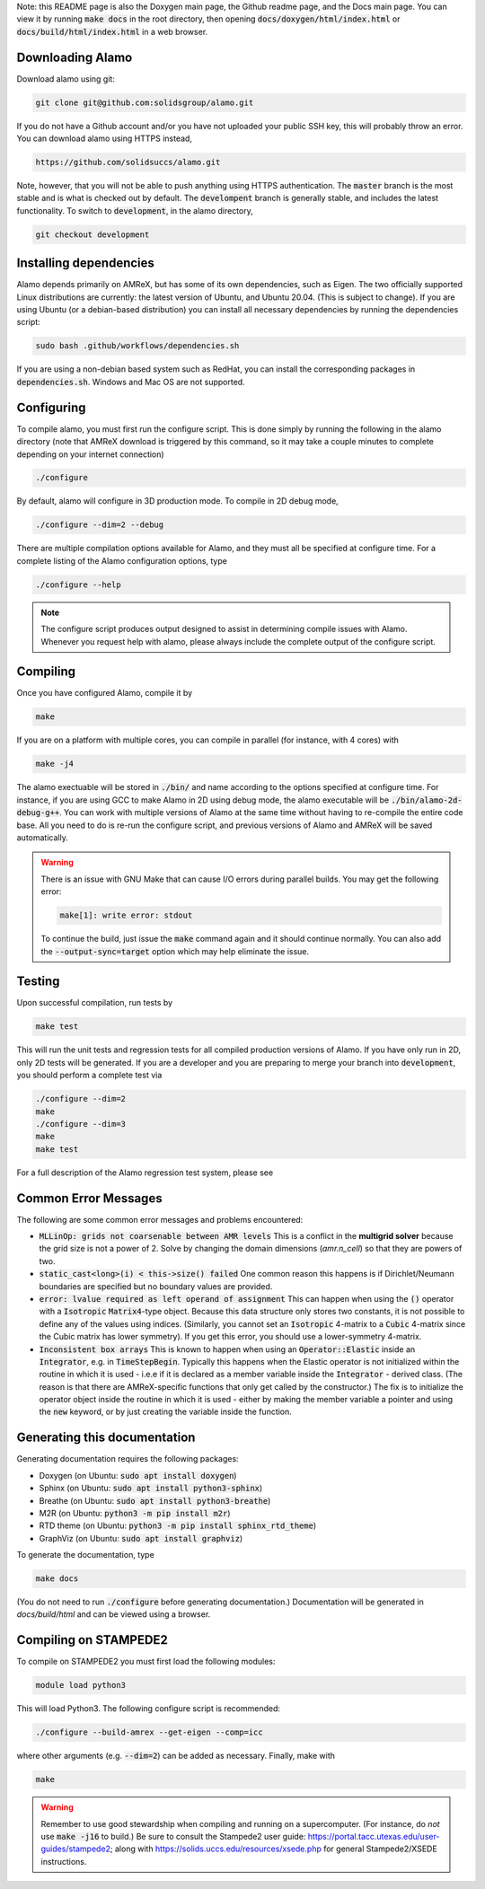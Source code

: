 .. getting-started:

Note: this README page is also the Doxygen main page, the Github readme page, 
and the Docs main page.
You can view it by running :code:`make docs` in the root directory, then opening 
:code:`docs/doxygen/html/index.html` or :code:`docs/build/html/index.html` in a web browser. 



Downloading Alamo
=================

Download alamo using git:

.. code-block::

    git clone git@github.com:solidsgroup/alamo.git
    
If you do not have a Github account and/or you have not uploaded your public SSH key, this will probably throw an error.
You can download alamo using HTTPS instead,

.. code-block::
    
    https://github.com/solidsuccs/alamo.git 

Note, however, that you will not be able to push anything using HTTPS authentication.
The :code:`master` branch is the most stable and is what is checked out by default.
The :code:`develompent` branch is generally stable, and includes the latest functionality.
To switch to :code:`development`, in the alamo directory,

.. code-block::
    
    git checkout development


Installing dependencies
=======================

Alamo depends primarily on AMReX, but has some of its own dependencies, such as Eigen.
The two officially supported Linux distributions are currently: the latest version of Ubuntu, and Ubuntu 20.04. (This is subject to change).
If you are using Ubuntu (or a debian-based distribution) you can install all necessary dependencies by running the dependencies script:

.. code-block::

    sudo bash .github/workflows/dependencies.sh

If you are using a non-debian based system such as RedHat, you can install the corresponding packages in :code:`dependencies.sh`. 
Windows and Mac OS are not supported.

Configuring
===========

To compile alamo, you must first run the configure script. 
This is done simply by running the following in the alamo directory 
(note that AMReX download is triggered by this command, so it may take a couple minutes to complete depending on your internet connection)

.. code-block::

    ./configure

By default, alamo will configure in 3D production mode. 
To compile in  2D debug mode, 

.. code-block::

    ./configure --dim=2 --debug

There are multiple compilation options available for Alamo, and they must all be specified at configure time.
For a complete listing of the Alamo configuration options, type

.. code-block::

    ./configure --help


.. NOTE:: 
    The configure script produces output designed to assist in determining compile issues with Alamo.
    Whenever you request help with alamo, please always include the complete output of the configure script.

Compiling
=========

Once you have configured Alamo, compile it by

.. code-block::

    make

If you are on a platform with multiple cores, you can compile in parallel (for instance, with 4 cores) with

.. code-block::

    make -j4

The alamo exectuable will be stored in :code:`./bin/` and name according to the options specified at configure time.
For instance, if you are using GCC to make Alamo in 2D using debug mode, the alamo executable will be :code:`./bin/alamo-2d-debug-g++`.
You can work with multiple versions of Alamo at the same time without having to re-compile the entire code base.
All you need to do is re-run the configure script, and previous versions of Alamo and AMReX will be saved automatically.

.. WARNING::
    There is an issue with GNU Make that can cause I/O errors during parallel builds.
    You may get the following error:

    .. code-block::

        make[1]: write error: stdout

    To continue the build, just issue the :code:`make` command again and it should continue normally.
    You can also add the :code:`--output-sync=target` option which may help eliminate the issue.

Testing
=======

Upon successful compilation, run tests by

.. code-block::

    make test

This will run the unit tests and regression tests for all compiled production versions of Alamo.
If you have only run in 2D, only 2D tests will be generated.
If you are a developer and you are preparing to merge your branch into :code:`development`, you should perform a complete test via

.. code-block::

    ./configure --dim=2
    make
    ./configure --dim=3
    make
    make test

For a full description of the Alamo regression test system, please see 


Common Error Messages
=====================

The following are some common error messages and problems encountered:

* :code:`MLLinOp: grids not coarsenable between AMR levels`
  This is a conflict in the **multigrid solver** because the grid size is not a power of 2.
  Solve by changing the domain dimensions (`amr.n_cell`) so that they are powers of two.

* :code:`static_cast<long>(i) < this->size() failed`
  One common reason this happens is if Dirichlet/Neumann
  boundaries are specified but no boundary values are provided.

* :code:`error: lvalue required as left operand of assignment`
  This can happen when using the :code:`()` operator with a :code:`Isotropic` :code:`Matrix4`-type object.
  Because this data structure only stores two constants, it is not possible to define any of the values using
  indices. 
  (Similarly, you cannot set an :code:`Isotropic` 4-matrix to a :code:`Cubic` 4-matrix since the Cubic
  matrix has lower symmetry).
  If you get this error, you should use a lower-symmetry 4-matrix.

* :code:`Inconsistent box arrays`
  This is known to happen when using an :code:`Operator::Elastic` inside an :code:`Integrator`, e.g. in :code:`TimeStepBegin`.
  Typically this happens when the Elastic operator is not initialized within the routine in which it is used - i.e.e if it is declared as a member variable inside the :code:`Integrator` - derived class.
  (The reason is that there are AMReX-specific functions that only get called by the constructor.)
  The fix is to initialize the operator object inside the routine in which it is used - either by making the member variable a pointer and using the :code:`new` keyword, or by just creating the variable inside the function.
  
  

Generating this documentation
=============================

Generating documentation requires the following packages:

* Doxygen (on Ubuntu: :code:`sudo apt install doxygen`)
* Sphinx (on Ubuntu: :code:`sudo apt install python3-sphinx`)
* Breathe (on Ubuntu: :code:`sudo apt install python3-breathe`)
* M2R (on Ubuntu: :code:`python3 -m pip install m2r`)
* RTD theme (on Ubuntu: :code:`python3 -m pip install sphinx_rtd_theme`)
* GraphViz (on Ubuntu: :code:`sudo apt install graphviz`)

To generate the documentation, type

.. code-block::

    make docs

(You do not need to run :code:`./configure` before generating documentation.)
Documentation will be generated in `docs/build/html` and can be viewed using a browser.

Compiling on STAMPEDE2
======================

To compile on STAMPEDE2 you must first load the following modules:

.. code-block::

    module load python3

This will load Python3.
The following configure script is recommended:

.. code-block::

    ./configure --build-amrex --get-eigen --comp=icc

where other arguments (e.g. :code:`--dim=2`) can be added as necessary.
Finally, make with

.. code-block::

    make

.. WARNING::
   Remember to use good stewardship when compiling and running on a supercomputer.
   (For instance, do *not* use :code:`make -j16` to build.)
   Be sure to consult the Stampede2 user guide: https://portal.tacc.utexas.edu/user-guides/stampede2;
   along with https://solids.uccs.edu/resources/xsede.php for general Stampede2/XSEDE instructions.
   

